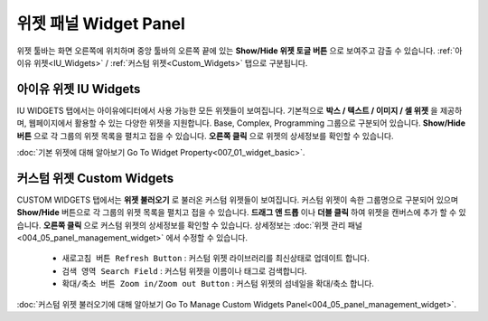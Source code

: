 위젯 패널 Widget Panel
==================================

위젯 툴바는 화면 오른쪽에 위치하며 중앙 툴바의 오른쪽 끝에 있는 **Show/Hide 위젯 토글 버튼** 으로 보여주고 감출 수 있습니다. :ref:`아이유 위젯<IU_Widgets>` / :ref:`커스텀 위젯<Custom_Widgets>` 탭으로 구분됩니다.


.. _IU_Widgets:

아이유 위젯 IU Widgets
--------------------------------------

.. thumbnail:: resource_new/widget_basic.png

IU WIDGETS 탭에서는 아이유에디터에서 사용 가능한 모든 위젯들이 보여집니다. 기본적으로 **박스 / 텍스트 / 이미지 / 셀 위젯** 을 제공하며, 웹페이지에서 활용할 수 있는 다양한 위젯을 지원합니다. Base, Complex, Programming 그룹으로 구분되어 있습니다. **Show/Hide 버튼** 으로 각 그룹의 위젯 목록을 펼치고 접을 수 있습니다. **오른쪽 클릭** 으로 위젯의 상세정보를 확인할 수 있습니다.

:doc:`기본 위젯에 대해 알아보기 Go To Widget Property<007_01_widget_basic>`.


.. _Custom_Widgets:

커스텀 위젯 Custom Widgets
------------------------------------

.. thumbnail:: resource_new/widget_custom.png

CUSTOM WIDGETS 탭에서는 **위젯 불러오기** 로 불러온 커스텀 위젯들이 보여집니다. 커스텀 위젯이 속한 그룹명으로 구분되어 있으며 **Show/Hide** 버튼으로 각 그룹의 위젯 목록을 펼치고 접을 수 있습니다. **드래그 앤 드롭** 이나 **더블 클릭** 하여 위젯을 캔버스에 추가 할 수 있습니다. **오른쪽 클릭** 으로 커스텀 위젯의 상세정보를 확인할 수 있습니다. 상세정보는 :doc:`위젯 관리 패널<004_05_panel_management_widget>` 에서 수정할 수 있습니다.

  * ``새로고침 버튼 Refresh Button`` : 커스텀 위젯 라이브러리를 최신상태로 업데이트 합니다.
  * ``검색 영역 Search Field`` : 커스텀 위젯을 이름이나 태그로 검색합니다.
  * ``확대/축소 버튼 Zoom in/Zoom out Button`` : 커스텀 위젯의 섬네일을 확대/축소 합니다.

:doc:`커스텀 위젯 불러오기에 대해 알아보기 Go To Manage Custom Widgets Panel<004_05_panel_management_widget>`.
